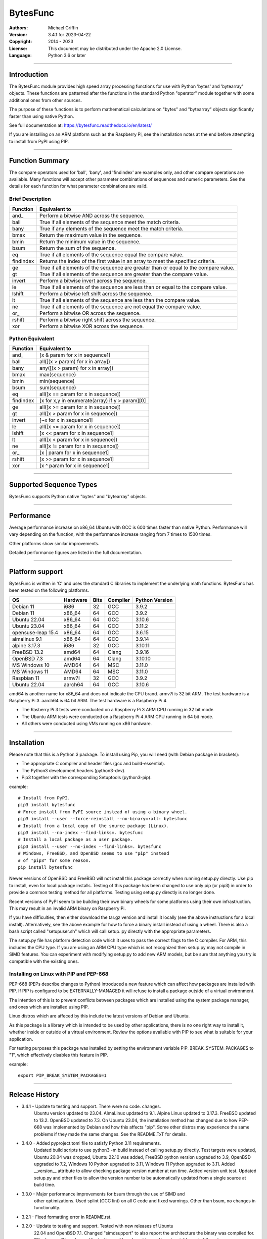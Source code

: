 =========
BytesFunc
=========

:Authors:
    Michael Griffin

:Version:  3.4.1 for 2023-04-22
:Copyright: 2014 - 2023
:License: This document may be distributed under the Apache 2.0 License.
:Language: Python 3.6 or later

---------------------------------------------------------------------

Introduction
============

The BytesFunc module provides high speed array processing functions for use with
Python 'bytes' and 'bytearray' objects. These functions are patterned after the
functions in the standard Python "operator" module together with some additional 
ones from other sources.

The purpose of these functions is to perform mathematical calculations on 
"bytes" and "bytearray" objects significantly faster than using native Python.

See full documentation at: https://bytesfunc.readthedocs.io/en/latest/

If you are installing on an ARM platform such as the Raspberry Pi, see the
installation notes at the end before attempting to install from PyPI using PIP.

---------------------------------------------------------------------

Function Summary
================


The compare operators used for 'ball', 'bany', and 'findindex' are examples
only, and other compare operations are available. Many functions will accept
other parameter combinations of sequences and numeric parameters. See the
details for each function for what parameter combinations are valid.

Brief Description
-----------------

=========== ==================================================
  Function       Equivalent to
=========== ==================================================
      and\_  Perform a bitwise AND across the sequence.
       ball  True if all elements of the sequence meet the match criteria.
       bany  True if any elements of the sequence meet the match criteria.
       bmax  Return the maximum value in the sequence.
       bmin  Return the minimum value in the sequence.
       bsum  Return the sum of the sequence.
         eq  True if all elements of the sequence equal the compare value.
  findindex  Returns the index of the first value in an array to meet the
             specified criteria.
         ge  True if all elements of the sequence are greater than or equal to 
             the compare value.
         gt  True if all elements of the sequence are greater than the compare 
             value.
     invert  Perform a bitwise invert across the sequence.
         le  True if all elements of the sequence are less than or equal to the 
             compare value.
     lshift  Perform a bitwise left shift across the sequence.
         lt  True if all elements of the sequence are less than the compare 
             value.
         ne  True if all elements of the sequence are not equal the compare 
             value.
       or\_  Perform a bitwise OR across the sequence.
     rshift  Perform a bitwise right shift across the sequence.
        xor  Perform a bitwise XOR across the sequence.
=========== ==================================================


Python Equivalent
-----------------

=========== ==================================================
  Function       Equivalent to
=========== ==================================================
      and\_ [x & param for x in sequence1]
       ball all([(x > param) for x in array])
       bany any([(x > param) for x in array])
       bmax max(sequence)
       bmin min(sequence)
       bsum sum(sequence)
         eq all([x == param for x in sequence])
  findindex [x for x,y in enumerate(array) if y > param][0]
         ge all([x >= param for x in sequence])
         gt all([x > param for x in sequence])
     invert [~x for x in sequence1]
         le all([x <= param for x in sequence])
     lshift [x << param for x in sequence1]
         lt all([x < param for x in sequence])
         ne all([x != param for x in sequence])
       or\_ [x | param for x in sequence1]
     rshift [x >> param for x in sequence1]
        xor [x ^ param for x in sequence1]
=========== ==================================================



---------------------------------------------------------------------

Supported Sequence Types
========================

BytesFunc supports Python native "bytes" and "bytearray" objects.


---------------------------------------------------------------------

Performance
===========

Average performance increase on x86_64 Ubuntu with GCC is 600 times faster 
than native Python. Performance will vary depending on the function,  
with the performance increase ranging from 7 times to 1500 times. 

Other platforms show similar improvements.

Detailed performance figures are listed in the full documentation.


---------------------------------------------------------------------

Platform support
================

BytesFunc is written in 'C' and uses the standard C libraries to implement the 
underlying math functions. BytesFunc has been tested on the following platforms.

======================= ========== ====== =============== ================
OS                       Hardware   Bits   Compiler        Python Version
======================= ========== ====== =============== ================
Debian 11                i686         32     GCC               3.9.2
Debian 11                x86_64       64     GCC               3.9.2
Ubuntu 22.04             x86_64       64     GCC               3.10.6
Ubuntu 23.04             x86_64       64     GCC               3.11.2
opensuse-leap 15.4       x86_64       64     GCC               3.6.15
almalinux 9.1            x86_64       64     GCC               3.9.14
alpine 3.17.3            i686         32     GCC               3.10.11
FreeBSD 13.2             amd64        64     Clang             3.9.16
OpenBSD 7.3              amd64        64     Clang             3.10.10
MS Windows 10            AMD64        64     MSC               3.11.0
MS Windows 11            AMD64        64     MSC               3.11.0
Raspbian 11              armv7l       32     GCC               3.9.2
Ubuntu 22.04             aarch64      64     GCC               3.10.6
======================= ========== ====== =============== ================

amd64 is another name for x86_64 and does not indicate the CPU brand.
armv7l is 32 bit ARM. The test hardware is a Raspberry Pi 3.
aarch64 is 64 bit ARM. The test hardware is a Raspberry Pi 4.


* The Rasberry Pi 3 tests were conducted on a Raspberry Pi 3 ARM CPU running
  in 32 bit mode. 
* The Ubuntu ARM tests were conducted on a Raspberry Pi 4 ARM CPU running in
  64 bit mode.
* All others were conducted using VMs running on x86 hardware. 

---------------------------------------------------------------------

Installation
============

Please note that this is a Python 3 package. To install using Pip, you will 
need (with Debian package in brackets):

* The appropriate C compiler and header files (gcc and build-essential).
* The Python3 development headers (python3-dev).
* Pip3 together with the corresponding Setuptools (python3-pip).

example::

	# Install from PyPI.
	pip3 install bytesfunc
	# Force install from PyPI source instead of using a binary wheel.
	pip3 install --user --force-reinstall --no-binary=:all: bytesfunc
	# Install from a local copy of the source package (Linux).
	pip3 install --no-index --find-links=. bytesfunc
	# Install a local package as a user package.
	pip3 install --user --no-index --find-links=. bytesfunc
	# Windows, FreeBSD, and OpenBSD seems to use "pip" instead 
	# of "pip3" for some reason.
	pip install bytesfunc


Newer versions of OpenBSD and FreeBSD will not install this package correctly 
when running setup.py directly. Use pip to install, even for local package
installs. Testing of this package has been changed to use only pip (or pip3)
in order to provide a common testing method for all platforms. Testing using
setup.py directly is no longer done.


Recent versions of PyPI seem to be building their own binary wheels for some 
platforms using their own infrastruction. This may result in an invalid ARM 
binary on Raspberry Pi. 

If you have difficulties, then either download the tar.gz version and install 
it locally (see the above instructions for a local install). Alternatively,
see the above example for how to force a binary install instead of using a 
wheel. There is also a bash script called "setupuser.sh" which will call setup.
py directly with the appropriate parameters. 

The setup.py file has platform detection code which it uses to pass the 
correct flags to the C compiler. For ARM, this includes the CPU type. If you
are using an ARM CPU type which is not recognized then setup.py may not
compile in SIMD features. You can experiment with modifying setup.py to add
new ARM models, but be sure that anything you try is compatible with the 
existing ones.


Installing on Linux with PIP and PEP-668
----------------------------------------
PEP-668 (PEPs describe changes to Python) introduced a new feature which can
affect how packages are installed with PIP. If PIP is configured to be 
EXTERNALLY-MANAGED it will refuse to install a package outside of a virtual
environment.

The intention of this is to prevent conflicts between packages which are 
installed using the system package manager, and ones which are installed using
PIP.

Linux distros which are affeced by this include the latest versions of Debian
and Ubuntu.

As this package is a library which is intended to be used by other 
applications, there is no one right way to install it, whether inside or 
outside of a virtual environment. Review the options available with PIP to see
what is suitable for your application.

For testing purposes this package was installed by setting the environment
variable PIP_BREAK_SYSTEM_PACKAGES to "1", which effectively disables this
feature in PIP. 

example::

	export PIP_BREAK_SYSTEM_PACKAGES=1


---------------------------------------------------------------------

Release History
===============
* 3.4.1 - Update to testing and support. There were no code. changes. 
          Ubuntu version updated to 23.04. AlmaLinux updated to 9.1. 
          Alpine Linux updated to 3.17.3. FreeBSD updated to 13.2. 
          OpenBSD updated to 7.3. 
          On Ubuntu 23.04, the installation method has changed due to how 
          PEP-668 was implemented by Debian and how this affects "pip". 
          Some other distros may experience the same problems if they made 
          the same changes. See the README.TxT for details. 
* 3.4.0 - Added pyproject.toml file to satisfy Python 3.11 requirements.
          Updated build scripts to use python3 -m build instead of calling
          setup.py directly. Test targets were updated, Ubuntu 20.04 was 
          dropped, Ubuntu 22.10 was added, FreeBSD python version upgraded 
          to 3.9, OpenBSD upgraded to 7.2, Windows 10 Python upgraded to 3.11,
          Windows 11 Python upgraded to 3.11. Added __version__ attribute to 
          allow checking package version number at run time. Added version 
          unit test. Updated setup.py and other files to allow the version 
          number to be automatically updated from a single source at build 
          time.
* 3.3.0 - Major performance improvements for bsum through the use of SIMD and
          other optimizations. Used splint (GCC lint) on all C code and fixed
          warnings. Other than bsum, no changes in functionality.
* 3.2.1 - Fixed formatting error in README.rst. 
* 3.2.0 - Update to testing and support. Tested with new releases of Ubuntu 
          22.04 and OpenBSD 7.1. Changed "simdsupport" to also report the 
          architecture the binary was compiled for. "Simdsupport" is only
          used for testing and benchmarking and is not a stable part of
          the release.
* 3.1.2 - Bump to correct minor documentation error in README.rst. 
* 3.1.1 - Update to testing and support. Raspberry Pi 32 bit OS updated to
          version 2022-04-04. Update to setup.py to improve ARM version 
          detection.
* 3.1.0 - Update to testing and support. On Windows 10 the Python version is
          3.10. Centos has been replaced by AlmaLinux due to Red Hat ending 
          long term support for Centos. Ubuntu Server 21.04 replaced by 21.10.
          No actual code changes.
* 3.0.0 - Major speed improvement to lshfit and rshift on x86-64 due to adding
          SIMD support. Debian test platforms were updated to latest versions 
          (11). 
* 2.2.0 - Updated benchmarks to make each one a separate file. Centos and
          OpenSuse test platforms updated to latest versions.
* 2.1.1 - Documentation updated and version number bumped to reflect testing 
          with Ubuntu 21.04, FreeBSD 13.0, and OpenBSD 6.9. No code changes.
* 2.1.0 - Changed setup.py to detect Raspberry Pi 4 and set the compiler args
          accordingly. Added support for Pi 4. Dropped testing of 64 bit 
          mode on Pi 3. 
* 2.0.1 - Documentation updated to reflect testing with the release version
          of Ubuntu 20.04 ARM (Rasberry Pi), Ubuntu 2010 (x86-64), OpenBSD 6.8,
          and Python 3.9 on Windows. No code changes and no change in version 
          number.
* 2.0.0 - Documentation updated to reflect testing with the release version
          of Ubuntu 20.04. No code changes and no change in version number.
* 2.0.0 - Added SIMD support for ARMv8 AARCH64. This is 64 bit ARM on a
          Raspberry Pi3 when running 64 bit Ubuntu. Raspbian is 32 bit only
          and has 64 bit SIMD vectors. 64 bit ARM has 128 bit SIMD vectors
          and so offers improved performance.
* 1.0.0 - First release.


